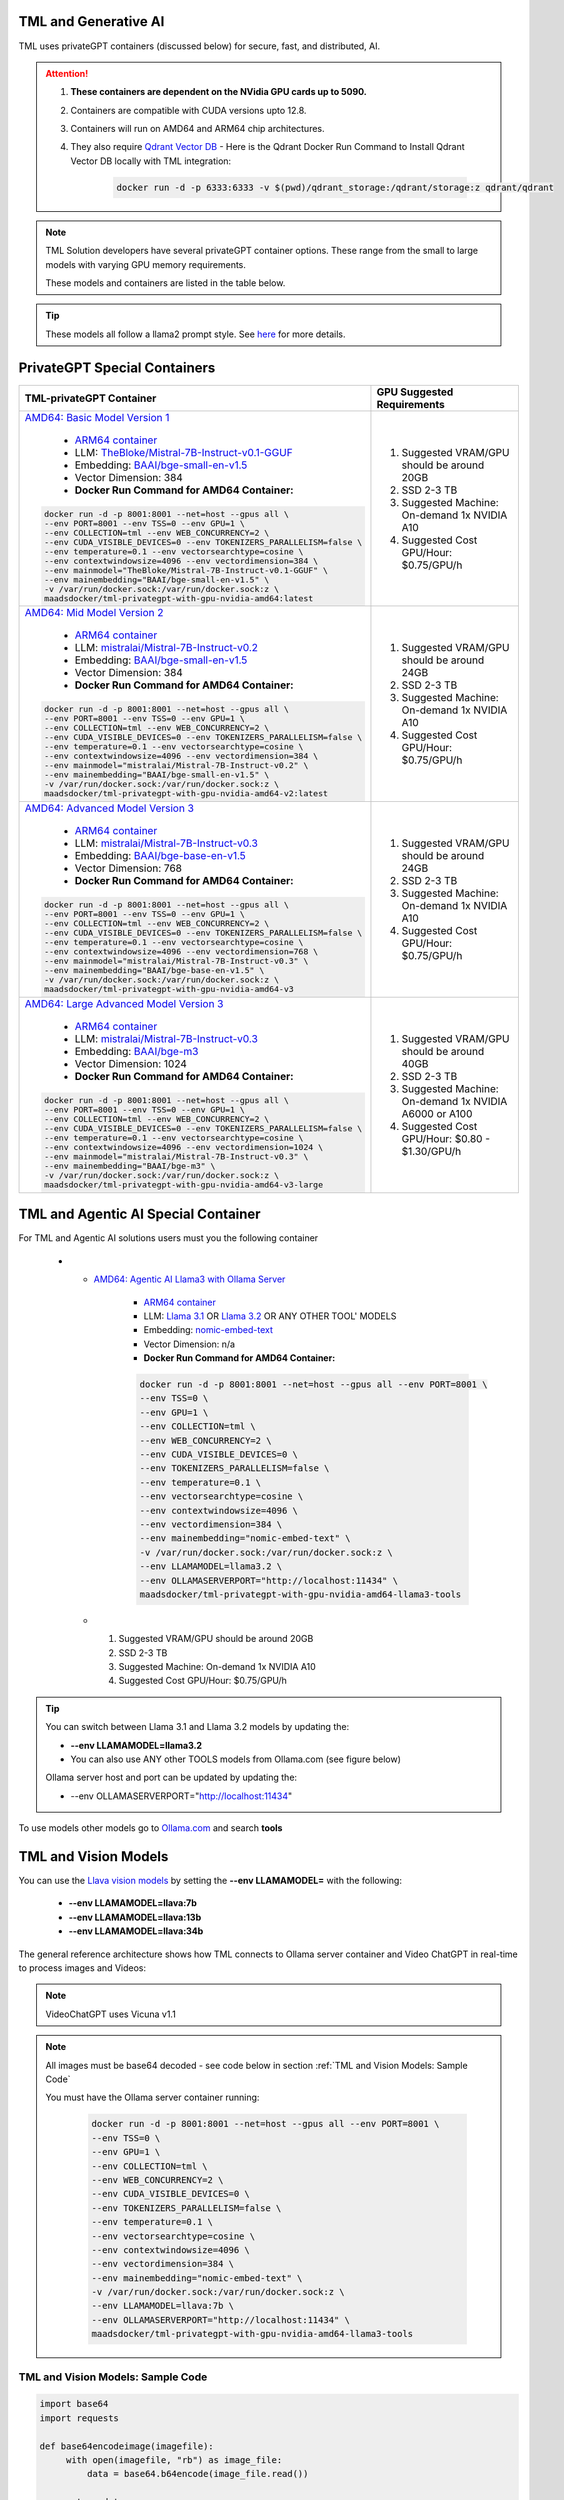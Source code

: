 TML and Generative AI
=================

TML uses privateGPT containers (discussed below) for secure, fast, and distributed, AI. 

.. attention::
    #. **These containers are dependent on the NVidia GPU cards up to 5090.**
    #. Containers are compatible with CUDA versions upto 12.8.
    #. Containers will run on AMD64 and ARM64 chip architectures.
    #. They also require `Qdrant Vector DB <https://qdrant.tech/>`_
       - Here is the Qdrant Docker Run Command to Install Qdrant Vector DB locally with TML integration:
          .. code-block::

             docker run -d -p 6333:6333 -v $(pwd)/qdrant_storage:/qdrant/storage:z qdrant/qdrant

.. note::
   TML Solution developers have several privateGPT container options.  These range from the small to large models with varying GPU memory requirements.

   These models and containers are listed in the table below.

.. tip::
   These models all follow a llama2 prompt style.  See `here <https://www.llama.com/docs/model-cards-and-prompt-formats/meta-llama-2/>`_ for more details.

PrivateGPT Special Containers 
========================

.. list-table::

   * - **TML-privateGPT Container**
     - **GPU Suggested Requirements**
   * - `AMD64: Basic Model Version 1 <https://hub.docker.com/r/maadsdocker/tml-privategpt-with-gpu-nvidia-amd64>`_

        * `ARM64 container <https://hub.docker.com/r/maadsdocker/tml-privategpt-with-gpu-nvidia-arm64>`_
        * LLM: `TheBloke/Mistral-7B-Instruct-v0.1-GGUF <https://huggingface.co/TheBloke/Mistral-7B-Instruct-v0.1-GGUF>`_
        * Embedding: `BAAI/bge-small-en-v1.5 <https://huggingface.co/BAAI/bge-small-en-v1.5>`_
        * Vector Dimension: 384
        * **Docker Run Command for AMD64 Container:**
       .. code-block::

            docker run -d -p 8001:8001 --net=host --gpus all \
            --env PORT=8001 --env TSS=0 --env GPU=1 \
            --env COLLECTION=tml --env WEB_CONCURRENCY=2 \
            --env CUDA_VISIBLE_DEVICES=0 --env TOKENIZERS_PARALLELISM=false \
            --env temperature=0.1 --env vectorsearchtype=cosine \
            --env contextwindowsize=4096 --env vectordimension=384 \
            --env mainmodel="TheBloke/Mistral-7B-Instruct-v0.1-GGUF" \
            --env mainembedding="BAAI/bge-small-en-v1.5" \
            -v /var/run/docker.sock:/var/run/docker.sock:z \
            maadsdocker/tml-privategpt-with-gpu-nvidia-amd64:latest

     - #. Suggested VRAM/GPU should be around 20GB
       #. SSD 2-3 TB
       #. Suggested Machine: On-demand 1x NVIDIA A10 
       #. Suggested Cost GPU/Hour: $0.75/GPU/h
   * - `AMD64: Mid Model Version 2 <https://hub.docker.com/r/maadsdocker/tml-privategpt-with-gpu-nvidia-amd64-v2>`_

        * `ARM64 container <https://hub.docker.com/r/maadsdocker/tml-privategpt-with-gpu-nvidia-arm64-v2>`_
        * LLM: `mistralai/Mistral-7B-Instruct-v0.2 <https://huggingface.co/mistralai/Mistral-7B-Instruct-v0.2>`_
        * Embedding: `BAAI/bge-small-en-v1.5 <https://huggingface.co/BAAI/bge-small-en-v1.5>`_
        * Vector Dimension: 384
        * **Docker Run Command for AMD64 Container:**
       .. code-block::

            docker run -d -p 8001:8001 --net=host --gpus all \
            --env PORT=8001 --env TSS=0 --env GPU=1 \
            --env COLLECTION=tml --env WEB_CONCURRENCY=2 \
            --env CUDA_VISIBLE_DEVICES=0 --env TOKENIZERS_PARALLELISM=false \
            --env temperature=0.1 --env vectorsearchtype=cosine \
            --env contextwindowsize=4096 --env vectordimension=384 \
            --env mainmodel="mistralai/Mistral-7B-Instruct-v0.2" \
            --env mainembedding="BAAI/bge-small-en-v1.5" \
            -v /var/run/docker.sock:/var/run/docker.sock:z \
            maadsdocker/tml-privategpt-with-gpu-nvidia-amd64-v2:latest

     - #. Suggested VRAM/GPU should be around 24GB
       #. SSD 2-3 TB
       #. Suggested Machine: On-demand 1x NVIDIA A10 
       #. Suggested Cost GPU/Hour: $0.75/GPU/h
   * - `AMD64: Advanced Model Version 3 <https://hub.docker.com/r/maadsdocker/tml-privategpt-with-gpu-nvidia-amd64-v3>`_

        * `ARM64 container <https://hub.docker.com/r/maadsdocker/tml-privategpt-with-gpu-nvidia-arm64-v3>`_
        * LLM: `mistralai/Mistral-7B-Instruct-v0.3 <https://huggingface.co/mistralai/Mistral-7B-Instruct-v0.3>`_
        * Embedding: `BAAI/bge-base-en-v1.5 <https://huggingface.co/BAAI/bge-base-en-v1.5>`_
        * Vector Dimension: 768
        * **Docker Run Command for AMD64 Container:**
       .. code-block::

            docker run -d -p 8001:8001 --net=host --gpus all \
            --env PORT=8001 --env TSS=0 --env GPU=1 \
            --env COLLECTION=tml --env WEB_CONCURRENCY=2 \
            --env CUDA_VISIBLE_DEVICES=0 --env TOKENIZERS_PARALLELISM=false \
            --env temperature=0.1 --env vectorsearchtype=cosine \
            --env contextwindowsize=4096 --env vectordimension=768 \
            --env mainmodel="mistralai/Mistral-7B-Instruct-v0.3" \
            --env mainembedding="BAAI/bge-base-en-v1.5" \
            -v /var/run/docker.sock:/var/run/docker.sock:z \
            maadsdocker/tml-privategpt-with-gpu-nvidia-amd64-v3

     - #. Suggested VRAM/GPU should be around 24GB
       #. SSD 2-3 TB
       #. Suggested Machine: On-demand 1x NVIDIA A10 
       #. Suggested Cost GPU/Hour: $0.75/GPU/h
   * - `AMD64: Large Advanced Model Version 3 <https://hub.docker.com/r/maadsdocker/tml-privategpt-with-gpu-nvidia-amd64-v3-large>`_

        * `ARM64 container <https://hub.docker.com/r/maadsdocker/tml-privategpt-with-gpu-nvidia-arm64-v3-large>`_
        * LLM: `mistralai/Mistral-7B-Instruct-v0.3 <https://huggingface.co/mistralai/Mistral-7B-Instruct-v0.3>`_
        * Embedding: `BAAI/bge-m3 <https://huggingface.co/BAAI/bge-m3>`_
        * Vector Dimension: 1024
        * **Docker Run Command for AMD64 Container:**
       .. code-block::

            docker run -d -p 8001:8001 --net=host --gpus all \
            --env PORT=8001 --env TSS=0 --env GPU=1 \
            --env COLLECTION=tml --env WEB_CONCURRENCY=2 \
            --env CUDA_VISIBLE_DEVICES=0 --env TOKENIZERS_PARALLELISM=false \
            --env temperature=0.1 --env vectorsearchtype=cosine \
            --env contextwindowsize=4096 --env vectordimension=1024 \
            --env mainmodel="mistralai/Mistral-7B-Instruct-v0.3" \
            --env mainembedding="BAAI/bge-m3" \
            -v /var/run/docker.sock:/var/run/docker.sock:z \
            maadsdocker/tml-privategpt-with-gpu-nvidia-amd64-v3-large

     - #. Suggested VRAM/GPU should be around 40GB
       #. SSD 2-3 TB
       #. Suggested Machine: On-demand 1x NVIDIA A6000 or A100
       #. Suggested Cost GPU/Hour: $0.80 - $1.30/GPU/h

TML and Agentic AI Special Container
============================

For TML and Agentic AI solutions users must you the following container

   * - `AMD64: Agentic AI Llama3 with Ollama Server <https://hub.docker.com/r/maadsdocker/tml-privategpt-with-gpu-nvidia-amd64-llama3-tools>`_

        * `ARM64 container <https://hub.docker.com/r/maadsdocker/tml-privategpt-with-gpu-nvidia-arm64-llama3-tools>`_
        * LLM: `Llama 3.1 <https://huggingface.co/meta-llama/Llama-3.1-8B>`_ OR `Llama 3.2 <https://huggingface.co/meta-llama/Llama-3.2-1B>`_ OR ANY OTHER TOOL' MODELS
        * Embedding: `nomic-embed-text <https://ollama.com/library/nomic-embed-text>`_
        * Vector Dimension: n/a
        * **Docker Run Command for AMD64 Container:**

        .. code-block::

           docker run -d -p 8001:8001 --net=host --gpus all --env PORT=8001 \
           --env TSS=0 \
           --env GPU=1 \
           --env COLLECTION=tml \
           --env WEB_CONCURRENCY=2 \
           --env CUDA_VISIBLE_DEVICES=0 \
           --env TOKENIZERS_PARALLELISM=false \
           --env temperature=0.1 \
           --env vectorsearchtype=cosine \
           --env contextwindowsize=4096 \
           --env vectordimension=384 \
           --env mainembedding="nomic-embed-text" \
           -v /var/run/docker.sock:/var/run/docker.sock:z \
           --env LLAMAMODEL=llama3.2 \
           --env OLLAMASERVERPORT="http://localhost:11434" \
           maadsdocker/tml-privategpt-with-gpu-nvidia-amd64-llama3-tools

     - #. Suggested VRAM/GPU should be around 20GB
       #. SSD 2-3 TB
       #. Suggested Machine: On-demand 1x NVIDIA A10 
       #. Suggested Cost GPU/Hour: $0.75/GPU/h

.. tip::
   You can switch between Llama 3.1 and Llama 3.2 models by updating the:

   -  **--env LLAMAMODEL=llama3.2**

   - You can also use ANY other TOOLS models from Ollama.com (see figure below)

   Ollama server host and port can be updated by updating the:

   - --env OLLAMASERVERPORT="http://localhost:11434" 

To use models other models go to `Ollama.com <https://ollama.com/search?q=tools>`_ and search **tools**

.. figure:: agentic5.png
   :scale: 50%

TML and Vision Models
=========================

You can use the `Llava vision models <https://ollama.com/blog/vision-models>`_ by setting the **\-\-env LLAMAMODEL=** with the following:

 - **\-\-env LLAMAMODEL=llava:7b**
 - **\-\-env LLAMAMODEL=llava:13b**
 - **\-\-env LLAMAMODEL=llava:34b**

The general reference architecture shows how TML connects to Ollama server container and Video ChatGPT in real-time to process images and Videos:

.. note::
   VideoChatGPT uses Vicuna v1.1

.. figure:: ollama2.png
    :scale: 70%

.. note::

    All images must be base64 decoded - see code below in section :ref:`TML and Vision Models: Sample Code`

    You must have the Ollama server container running:

     .. code-block::

        docker run -d -p 8001:8001 --net=host --gpus all --env PORT=8001 \
        --env TSS=0 \
        --env GPU=1 \
        --env COLLECTION=tml \
        --env WEB_CONCURRENCY=2 \
        --env CUDA_VISIBLE_DEVICES=0 \
        --env TOKENIZERS_PARALLELISM=false \
        --env temperature=0.1 \
        --env vectorsearchtype=cosine \
        --env contextwindowsize=4096 \
        --env vectordimension=384 \
        --env mainembedding="nomic-embed-text" \
        -v /var/run/docker.sock:/var/run/docker.sock:z \
        --env LLAMAMODEL=llava:7b \
        --env OLLAMASERVERPORT="http://localhost:11434" \
        maadsdocker/tml-privategpt-with-gpu-nvidia-amd64-llama3-tools


TML and Vision Models: Sample Code
------------------------

.. code-block:: PYTHON

        import base64
        import requests

        def base64encodeimage(imagefile):
             with open(imagefile, "rb") as image_file:
                 data = base64.b64encode(image_file.read())
                
             return data
        
        def base64ToString(b):
            return b.decode("utf-8") 
        
        
        def describeimage(imgname):
        
            imgdata=base64encodeimage(imgname)
            
            headers = {
                'Content-Type': 'application/x-www-form-urlencoded',
            }
        
            data = '{\n  "model": "llava:7b",\n  "prompt":"What is in this picture?",\n  "stream": false,\n  "images": ["'+base64ToString(imgdata)+'"]\n}'
        
            response = requests.post('http://localhost:11434/api/generate', headers=headers, data=data)
        
            print(response.text)
            
            return response
        
        describeimage("./image2.png")

TML and Video ChatGPT
============================

Users can call video chatGPT container as follows:

Docker Run Command
------------------

.. code-block::

    docker run --gpus all -d -p 7900:7900 \
    --net=host --env CUDA_VISIBLE_DEVICES=0 \
    --env VIDEOGPTPORT=7900 \
    -v /mnt/c/maads/privategpt/Video_ChatGPT/video_chatgpt/demo/demo_sample_videos:/VideoChatGPT/videofile:z \
    --env VIDEOGPTFOLDER=/VideoChatGPT/videofile maadsdocker/tml-videochatgpt-nvidia-gpu-amd64

.. note::
        NOTE: Details on the Docker run command:
        
        * -p 7900:7900: This is port forwarding port 7900 host port to the container port 7900
        * VIDEOGPTPORT=7900: This enables the API to connect to video chatgpt on port 7900
        * -v /mnt/c/maads/privategpt/Video_ChatGPT/video_chatgpt/demo/demo_sample_videos:/VideoChatGPT/videofile:z: All your video files need to be stored on the host machine, the Docker container maps this host folder to the container folder for video retrieval
        * VIDEOGPTFOLDER=/VideoChatGPT/videofile : This is the container video folder
        * NOTE: You need to drop the mp4 files on your host folder that is mapped to the container folder.

Video ChatGPT Sample Code
-----------------------

.. code-block::

        import maadstml # import the maadstml python library: pip install maadstml
        
        ################### NOTE: This will only work if Video Chatgpt is running on a machine with NVidia GPU and Cuda toolkit installed
        
        def videochat(videofilename):
        
            url='http://127.0.0.1'            # IP video chatgpt is listening on
            
            port='7900'                       # Port Video chatgpt is listening on 
            
            filename=videofilename          # Video file name 
            
            responsefolder='chevron-videos'   # folder, video chatgpt will write out the responses to
            
            temperature=0.1                   # temperature - varies between 0-1, closer to 0 more conservative the responses
            
            max_output_tokens=512             #  max tokens or words returned
        
            prompt='What is this video about? Is there anythin strange about this video?'  # prompts to ask video chatgot about the video
        
        #Call video chatgpt
            ret=maadstml.videochatloadresponse(url,port,filename,prompt,responsefolder,temperature,max_output_tokens)
        
            print(ret)
            CALL Video chat gpt container - you can put this in a loop and analyse several videos at once with multiple containers
            videofilename = 'sample_6.mp4'

        ret = videochat(videofilename) # returns the response file name
        print(ret)

TML API for GenAI Using MAADSTML Python Library
==================================

TML solutions can be built to access GPT technology in real-time using the `MAADSTML python library <https://pypi.org/project/maadstml/>`_ functions:

.. list-table::

   * - **MAADSTML Python Function**
     - **Description**
   * - pgptingestdocs
     - Set Context for PrivateGPT by ingesting PDFs 

       or text documents. All responses will then use 

       these documents for context.
   * - pgptgetingestedembeddings
     - After documents are ingested, you can retrieve 

       the embeddings for the ingested documents. These 

       embeddings allow you to filter the documents 

       for specific context.
   * - pgptchat
     - Send any prompt to privateGPT 

       (with or without context) and get back a response.
   * - pgptdeleteembeddings
     - Delete embeddings.
   * - pgpthealth
     - Check the health of the privateGPT http server.

GenAI With STEP 9
------------

Several powerful, real-time, AI analysis can be performed with :ref:`STEP 9: PrivateGPT and Qdrant Integration: tml-system-step-9-privategpt_qdrant-dag`

These are the following:

 1. Perform post-analyis on TML output with GenAI

 2. Use Qdrant vector DB, to use local documents, for querying with GenAI

 3. Scale GenAI with privateGPT for secure, local, and quality AI analysis.  

.. tip::
   Take a look here :ref:`TML, PrivateGPT and Qdrant Example Scenarios` for more information.

TML and RAG: A Powerful Combination
------------

TML using :ref:`STEP 9: PrivateGPT and Qdrant Integration: tml-system-step-9-privategpt_qdrant-dag` can perform RAG (Retrieval-augmented Generation) with a few simple configurations.  

Below is a figure to show Advanced RAG model (`inspiration from huggingface blog <https://huggingface.co/learn/cookbook/en/advanced_rag>`_) to ingest Engineering documents for real-time prompting using one of the privateGPT containers. Together with Qdrant vector DB, users can analyse local files with TML in real-time with no-code just configurations of Step 9.

.. important::
   This would be very useful especially for Cybersecurity uses cases where you want to cross-reference source IP address with web log files to determine if there 
   are any "authentication failures" or "wrong passwords" in the log files associated to the source IP address.

   Together with `Qdrant vector DB <https://qdrant.tech/>`_, users can analyse local files with TML in real-time with no-code just configurations of Step 9, in few seconds. 

.. figure:: rag.png
   :scale: 70%

The incorporation of RAG with TML for real-time cybersecurity analysis of log files is demonstrated in :ref:`Cybersecurity Solution with PrivateGPT, MQTT, HiveMQ`

Private GPT Container
--------------------

More privateGPT containers can be found here: :ref:`PrivateGPT Special Containers`.  The container will require a NVIDIA GPU.

.. code-block::

   docker pull maadsdocker/tml-privategpt-with-gpu-nvidia-amd64

.. code-block::

   docker run -d -p 8001:8001 --net=host --gpus all \
   --env PORT=8001 --env TSS=0 --env GPU=1 \
   --env COLLECTION=tml --env WEB_CONCURRENCY=2 \
   --env CUDA_VISIBLE_DEVICES=0 --env TOKENIZERS_PARALLELISM=false \
   --env temperature=0.1 --env vectorsearchtype=cosine \
   --env contextwindowsize=4096 --env vectordimension=384 \
   --env mainmodel="TheBloke/Mistral-7B-Instruct-v0.1-GGUF" \
   --env mainembedding="BAAI/bge-small-en-v1.5" \
   maadsdocker/tml-privategpt-with-gpu-nvidia-amd64:latest

.. tip::

   To check if privateGPT is running enter this in your browser: http://localhost:8001

   You should see the private GPT website below.

.. figure:: pgpt1.png
    :scale: 70%

.. note::
   
   If you set WEB_CONCURRENCY greater than 1, you will need Qdrant Vector DB running (see below)


PrivateGPT Container With NO GPU
-----------------

.. tip::

   If you do not have a Nvidia GPU you can use the docker container with NO GPU: 

   docker run -d -p 8001:8001 --env PORT=8001 --env GPU=0 --env CUDA_VISIBLE_DEVICES=0  maadsdocker/tml-privategpt-no-gpu-amd64

Installing CUDA For NVIDIA GPU
^^^^^^^^^^^^^^^^^^

.. important::
   It is highly recommended that users run the privateGPT container using the NVIDIA GPU for FASTER performance.  

   If you have a NVIDIA GPU you must install the `CUDA Software Development Kit <https://developer.nvidia.com/cuda-downloads>`_ in your Linux environment.

   To confirm your GPU card is recognized in Linux type: **nvidia-smi** - You should see an image similar to below.

.. figure:: nvidia.png
   :scale: 70%

NVIDIA Common Issues
^^^^^^^^^^^^^^^^^^^^^^^^

.. important::
   
   If you run Docker or Minikube with the **\-\-gpus all** flag and see an ERROR message like:

    **docker: Error response from daemon: could not select device driver "" with capabilities: [[gpu]].**

    Then run the following:

.. code-block::

   sudo nvidia-ctk runtime configure --runtime=docker 

   sudo systemctl restart docker

.. attention::

   Make sure to STOP the TSS Container and other containers before running Kubernetes/Minikube.

   If you get the following WARNING from Kubernetes:

    Warning  FailedScheduling  13m    default-scheduler  0/1 nodes are available: 1 Insufficient nvidia.com/gpu. preemption: 0/1 nodes are available: 1 No preemption victims found for 
    incoming pod.

    Issue the commands below:

.. code-block::

   sudo apt update && sudo apt install -y nvidia-docker2

   sudo nvidia-ctk runtime configure --runtime=docker
  
   sudo systemctl restart docker

To Enable GPU in Kubernetes
---------------------------

You can apply the following YML file to the Kubernetes cluster to enable GPU support.

.. code-block::

   kubectl create -f https://raw.githubusercontent.com/NVIDIA/k8s-device-plugin/v0.12.3/nvidia-device-plugin.yml


Also see section: :ref:`NVIDIA GPU On Windows WSL`

Accessing PrivateGPT With MAADSTML Python API
-----------------

Once you have the PrivateGPT container running you can access it using the maadstml API. Here is some sample Python code to access the privateGPT container:

.. note::

   Since PrivateGPT is compatible with REST API, you can use any programming language, and take advantage of free, and fast AI.

.. code-block::
   :emphasize-lines: 4,11,21,22,23,26

   import maadstml
   import json

   def sendpromptgpt(prompt,pgptip,pgptport):
     pgptendpoint="/v1/completions"
     includesources=False
     docfilter=""
     context=False

     try:
       response=maadstml.pgptchat(prompt,context,docfilter,pgptport,includesources,pgptip,pgptendpoint)
       jb=json.loads(response)
       response=jb['choices'][0]['message']['content']
      
     except Exception as e:
      print("ERROR: connecting to PrivateGPT=",e)
      return ""

     return response

   def setupprompt():
        pgptip="http://127.0.0.1"
        pgptport="8001"

        prompt="Who is the prime minister of Canada?"
        message=sendpromptgpt(prompt,pgptip,pgptport) 

.. list-table::

   * - **Details of LLM Used in privateGPT Container**
   * - llm_load_print_meta: format = GGUF V2
   * - llm_load_print_meta: arch = llama
   * - llm_load_print_meta: vocab type = SPM
   * - llm_load_print_meta: n_vocab = 32000
   * - llm_load_print_meta: n_merges = 0
   * - llm_load_print_meta: n_ctx_train = 32768
   * - llm_load_print_meta: n_embd = 4096
   * - llm_load_print_meta: n_head = 32
   * - llm_load_print_meta: n_head_kv = 8
   * - llm_load_print_meta: n_layer = 32
   * - llm_load_print_meta: n_rot = 128
   * - llm_load_print_meta: n_gqa = 4
   * - llm_load_print_meta: f_norm_eps = 0.0e+00
   * - llm_load_print_meta: f_norm_rms_eps = 1.0e-05
   * - llm_load_print_meta: f_clamp_kqv = 0.0e+00
   * - llm_load_print_meta: f_max_alibi_bias = 0.0e+00
   * - llm_load_print_meta: n_ff = 14336
   * - llm_load_print_meta: rope scaling = linear
   * - llm_load_print_meta: freq_base_train = 10000.0
   * - llm_load_print_meta: freq_scale_train = 1
   * - llm_load_print_meta: n_yarn_orig_ctx = 32768
   * - llm_load_print_meta: rope_finetuned = unknown
   * - llm_load_print_meta: model type = 7B
   * - llm_load_print_meta: model ftype = mostly Q4_K - Medium
   * - llm_load_print_meta: model params = 7.24 B
   * - llm_load_print_meta: model size = 4.07 GiB (4.83 BPW)
   * - **llm_load_print_meta: general.name = mistralai_mistral-7b-instruct-v0.2**
   * - llm_load_print_meta: BOS token = 1 ''
   * - llm_load_print_meta: EOS token = 2 ''
   * - llm_load_print_meta: UNK token = 0 ''
   * - llm_load_print_meta: LF token = 13 '<0x0A>'
   * - llm_load_tensors: ggml ctx size = 0.11 MB
   * - llm_load_tensors: mem required = 4165.47 MB

Qdrant Vector Database
---------------------

The privateGPT is also integrated with `Qdrant Vector DB <https://qdrant.tech/>`_

.. code-block::

   docker run -d -p 6333:6333 -v $(pwd)/qdrant_storage:/qdrant/storage:z qdrant/qdrant

.. tip::
   After running the container, to access the Qdrant dashboard enter the following URL in your browser:

    .. code-block::

        http://localhost:6333/dashboard
   
